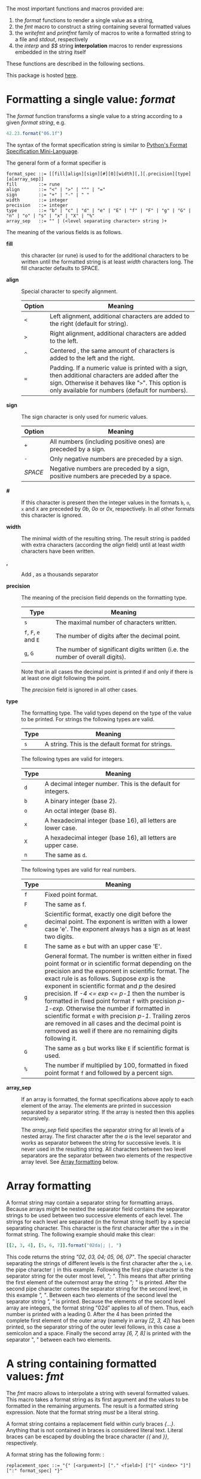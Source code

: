 # Do not interpret "b" as subscript in "a_b". Do so only if "a_{b}".
#+options: ^:{}

# Fri Jun 29 14:12:06 EDT 2018 - kmodi
# Leave the tables in the RST simple format until we figure out how to
# make Pandoc export Org tables to RST simple format, or how to make
# "nim doc" parse RST gird format tables.

The most important functions and macros provided are:

1. the /format/ functions to render a single value as a string,
2. the /fmt/ macro to construct a string containing several formatted
   values
3. the /writefmt/ and /printfmt/ family of macros to write a formatted
   string to a file and /stdout/, respectively
4. the /interp/ and /$$/ string *interpolation* macros to render
   expressions embedded in the string itself

These functions are described in the following sections.

This package is hosted [[https://github.com/kaushalmodi/strfmt][here]].

* Formatting a single value: /format/
:PROPERTIES:
:CUSTOM_ID: formatting-a-single-value-format
:END:

The /format/ function transforms a single value to a string according to
a given /format string/, e.g.

#+begin_src nim
42.23.format("06.1f")
#+end_src

The syntax of the format specification string is similar to
[[https://docs.python.org/3.4/library/string.html#formatspec][Python's
Format Specification Mini-Language]].

The general form of a format specifier is

#+begin_example
format_spec ::= [[fill]align][sign][#][0][width][,][.precision][type][a[array_sep]]
fill        ::= rune
align       ::= "<" | ">" | "^" | "="
sign        ::= "+" | "-" | " "
width       ::= integer
precision   ::= integer
type        ::= "b" | "c" | "d" | "e" | "E" | "f" | "F" | "g" | "G" | "n" | "o" | "s" | "x" | "X" | "%"
array_sep   ::= "" | (<level separating character> string )+
#+end_example

The meaning of the various fields is as follows.

- *fill* :: this character (or rune) is used to for the additional
  characters to be written until the formatted string is at least
  /width/ characters long. The fill character defaults to SPACE.

- *align* :: Special character to specify alignment.

  | Option | Meaning                                                                                                                                                                                                    |
  |--------+------------------------------------------------------------------------------------------------------------------------------------------------------------------------------------------------------------|
  | =<=    | Left alignment, additional characters are added to the right (default for string).                                                                                                                         |
  | =>=    | Right alignment, additional characters are added to the left.                                                                                                                                              |
  | =^=     | Centered , the same amount of characters is added to the left and the right.                                                                                                                               |
  | ===    | Padding. If a numeric value is printed with a sign, then additional characters are added after the sign. Otherwise it behaves like "=>=". This option is only available for numbers (default for numbers). |

- *sign* :: The sign character is only used for numeric values.

  | Option  | Meaning                                                                            |
  |---------+------------------------------------------------------------------------------------|
  | =+=     | All numbers (including positive ones) are preceded by a sign.                      |
  | =-=     | Only negative numbers are preceded by a sign.                                      |
  | /SPACE/ | Negative numbers are preceded by a sign, positive numbers are preceded by a space. |

- *#* :: If this character is present then the integer values in the
  formats =b=, =o=, =x= and =X= are preceded by /0b/, /0o/ or /0x/,
  respectively. In all other formats this character is ignored.

- *width* :: The minimal width of the resulting string. The result
  string is padded with extra characters (according the /align/ field)
  until at least /width/ characters have been written.

- *,* :: Add , as a thousands separator

- *precision* :: The meaning of the precision field depends on the
  formatting type.

  | Type                    | Meaning                                                                         |
  |-------------------------+---------------------------------------------------------------------------------|
  | =s=                     | The maximal number of characters written.                                       |
  | =f=, =F=, =e= and =E=   | The number of digits after the decimal point.                                   |
  | =g=, =G=                | The number of significant digits written (i.e. the number of overall digits).   |

  Note that in all cases the decimal point is printed if and only if
  there is at least one digit following the point.

  The /precision/ field is ignored in all other cases.

- *type* :: The formatting type. The valid types depend on the type of
  the value to be printed. For strings the following types are valid.

  | Type   | Meaning                                             |
  |--------+-----------------------------------------------------|
  | =s=    | A string. This is the default format for strings.   |

  The following types are valid for integers.

  | Type   | Meaning                                                        |
  |--------+----------------------------------------------------------------|
  | =d=    | A decimal integer number. This is the default for integers.    |
  | =b=    | A binary integer (base 2).                                     |
  | =o=    | An octal integer (base 8).                                     |
  | =x=    | A hexadecimal integer (base 16), all letters are lower case.   |
  | =X=    | A hexadecimal integer (base 16), all letters are upper case.   |
  | =n=    | The same as =d=.                                               |

  The following types are valid for real numbers.

  | Type | Meaning                                                                                                                                                                                                                                                                                                                                                                                                                                                                                                                                                                                              |
  |------+------------------------------------------------------------------------------------------------------------------------------------------------------------------------------------------------------------------------------------------------------------------------------------------------------------------------------------------------------------------------------------------------------------------------------------------------------------------------------------------------------------------------------------------------------------------------------------------------------|
  | =f=  | Fixed point format.                                                                                                                                                                                                                                                                                                                                                                                                                                                                                                                                                                                  |
  | =F=  | The same as f.                                                                                                                                                                                                                                                                                                                                                                                                                                                                                                                                                                                       |
  | =e=  | Scientific format, exactly one digit before the decimal point. The exponent is written with a lower case 'e'. The exponent always has a sign as at least two digits.                                                                                                                                                                                                                                                                                                                                                                                                                                 |
  | =E=  | The same as =e= but with an upper case 'E'.                                                                                                                                                                                                                                                                                                                                                                                                                                                                                                                                                          |
  | =g=  | General format. The number is written either in fixed point format or in scientific format depending on the precision and the exponent in scientific format. The exact rule is as follows. Suppose /exp/ is the exponent in scientific format and /p/ the desired precision. If /-4 <= exp <= p-1/ then the number is formatted in fixed point format =f= with precision /p-1-exp/. Otherwise the number if formatted in scientific format =e= with precision /p-1/. Trailing zeros are removed in all cases and the decimal point is removed as well if there are no remaining digits following it. |
  | =G=  | The same as =g= but works like =E= if scientific format is used.                                                                                                                                                                                                                                                                                                                                                                                                                                                                                                                                     |
  | =%=  | The number if multiplied by 100, formatted in fixed point format =f= and followed by a percent sign.                                                                                                                                                                                                                                                                                                                                                                                                                                                                                                 |

- *array_sep* :: If an array is formatted, the format specifications
  above apply to each element of the array. The elements are printed in
  succession separated by a separator string. If the array is nested
  then this applies recursively.

  The /array_sep/ field specifies the separator string for all levels
  of a nested array. The first character after the /a/ is the level
  separator and works as separator between the string for successive
  levels. It is never used in the resulting string. All characters
  between two level separators are the separator between two elements of
  the respective array level. See [[#array-formatting][Array formatting]] below.

* Array formatting
:PROPERTIES:
:CUSTOM_ID: array-formatting
:END:

A format string may contain a separator string for formatting arrays.
Because arrays might be nested the separator field contains the
separator strings to be used between two successive elements of each
level. The strings for each level are separated (in the format string
itself) by a special separating character. This character is the first
character after the =a= in the format string. The following example
should make this clear:

#+begin_src nim
[[2, 3, 4], [5, 6, 7]].format("02da|; |, ")
#+end_src

This code returns the string /"02, 03, 04; 05, 06, 07"/. The special
character separating the strings of different levels is the first
character after the =a=, i.e. the pipe character =|= in this example.
Following the first pipe character is the separator string for the outer
most level, /"; "/. This means that after printing the first element of
the outermost array the string /"; "/ is printed. After the second pipe
character comes the separator string for the second level, in this
example /", "/. Between each two elements of the second level the
separator string /", "/ is printed. Because the elements of the second
level array are integers, the format string "02d" applies to all of
them. Thus, each number is printed with a leading 0. After the 4 has
been printed the complete first element of the outer array (namely in
array /[2, 3, 4]/) has been printed, so the separator string of the
outer level follows, in this case a semicolon and a space. Finally the
second array /[6, 7, 8]/ is printed with the separator ", " between each
two elements.

* A string containing formatted values: /fmt/

The /fmt/ macro allows to interpolate a string with several formatted
values. This macro takes a format string as its first argument and the
values to be formatted in the remaining arguments. The result is a
formatted string expression. Note that the format string /must/ be a
literal string.

A format string contains a replacement field within curly braces
/{...}/. Anything that is not contained in braces is considered literal
text. Literal braces can be escaped by doubling the brace character /{{/
and /}}/, respectively.

A format string has the following form: :

#+begin_example
replacement_spec ::= "{" [<argument>] ["." <field>] ["[" <index> "]"] [":" format_spec] "}"
#+end_example

The single fields have the following meaning.

- *argument* :: A number denoting the argument passed to /fmt/. The
  first argument (after the format string) has number 0. This number can
  be used to refer to a specific argument. The same argument can be
  referred by multiple replacement fields:

  #+begin_src nim
  "{0} {1} {0}".fmt(1, 0)
  #+end_src

  gives the string /"1 0 1"/.

  If no argument number is given, the replacement fields refer to the
  arguments passed to /fmt/ in order. Note that this is an
  always-or-never option: either /all/ replacement fields use explicit
  argument numbers or none.

- *field* :: If the argument is a structured type (e.g. a tuple), this
  specifies which field of the argument should be formatted, e.g.

  #+begin_src nim
  "{0.x} {0.y}".fmt((x: 1, y:"foo"))
  #+end_src

  gives /"1 foo"/.

- *index* :: If the argument is a sequence type the index refers to the
  elements of the sequence to be printed:

  #+begin_src nim
  "<{[1]}>".fmt([23, 42, 81])
  #+end_src

  gives /"<42>"/.

- *format_spec* :: This is the format specification for the argument as
  described in [[#formatting-a-single-value-format][Formatting a single value: format]].

* Nested format strings

Format strings must be literal strings. Although this might be a
restriction (format strings cannot be constructed during runtime),
nested format strings give back a certain flexibility.

A nested format string is a format string in which the /format
specifier/ part of a replacement field contains further replacement
fields, e.g.

#+begin_src nim
"{:{}{}{}x}".fmt(66, ".", "^", 6)
#+end_src

Results in the string /"..42.."/.

/fmt/ allows exactly one nested level. Note that the resulting code is
slightly more inefficient than without nesting (but only for those
arguments that actually use nested fields), because after construction
of the outer format specification, the format string must be parsed
again at runtime. Furthermore, the constructed format string requires an
additional temporary string.

The following example demonstrates how /fmt/ together with array
separators can be used to format a nested in array in a Matlab-like
style:

#+begin_src nim
"A=[{:6ga|;\n   |, }]".fmt([[1.0,2.0,3.0], [4.0,5.0,6.0]])
#+end_src

results in

#+begin_example
A=[     1,      2,      3;
        4,      5,      6]
#+end_example

* How /fmt/ works

The /fmt/ macros transforms the format string and its arguments into a
sequence of commands that build the resulting string. The format
specifications are parsed and transformed into a /Format/ structure at
compile time so that no overhead remains at runtime. For instance, the
following expression

#+begin_src nim
"This {} the number {:_^3} example".fmt("is", 1)
#+end_src

is roughly transformed to

#+begin_src nim
(let arg0 = "is";
 let arg1 = 1;
 var ret = newString(0);
 addformat(ret, "This ");
 addformat(ret, arg0, DefaultFmt);
 addformat(ret, " the number ");
 addformat(ret, arg1, Format(...));
 addformat(ret, " example ");
 ret)
#+end_src

(Note that this is a statement-list-expression). The functions
/addformat/ are defined within /strfmt/ and add formatted output to the
string /ret/.

* String interpolation /interp/

--------------

*Warning:* This feature is highly experimental.

--------------

The /interp/ macro interpolates a string with embedded expressions. If
the string to be interpolated contains a /$/, then the following
characters are interpreted as expressions.

#+begin_src nim
let x = 2
let y = 1.0/3.0
echo interp"Equation: $x + ${y:.2f} == ${x.float + y}"
#+end_src

The macro /interp/ supports the following interpolations expressions:

| String               | Meaning                                                                                                                                                                                            |
|----------------------+----------------------------------------------------------------------------------------------------------------------------------------------------------------------------------------------------|
| =$<ident>=            | The value of the variable denoted by =<ident>= is substituted into the string according to the default format for the respective type.                                                              |
| =${<expr>}=          | The expression =<expr>= is evaluated and its result is substituted into the string according to the default format of its type.                                                                     |
| =${<expr>:<format>}= | The expression =<expr>= is evaluated and its result is substituted into the string according to the format string =<format>=. The format string has the same structure as for the /format/ function. |
| =$$=                 | A literal =$=                                                                                                                                                                                      |

* How /interp/ works

The macro /interp/ is quite simple. A string with embedded expressions
is simply transformed to an equivalent expression using the /fmt/ macro:

#+begin_src nim
echo interp"Equation: $x + ${y:.2f} == ${x.float + y}"
#+end_src

is transformed to

#+begin_src nim
echo fmt("Equation: {} + {:.2f} == {}", x, y, x.float + y)
#+end_src

* Writing formatted output to a file: /writefmt/

The /writefmt/ family of macros are convenience helpers to write
formatted output to a file. A call

#+begin_src nim
writefmt(f, fmtstr, arg1, arg2, ...)
#+end_src

is equivalent to

#+begin_src nim
write(f, fmtstr.fmt(arg1, arg2, ...))
#+end_src

However, the former avoids the creation of temporary intermediate
strings (the variable /ret/ in the example above) but writes directly to
the output file. The /printfmt/ family of functions does the same but
writes to /stdout/.

* Adding new formatting functions

In order to add a new formatting function for a type /T/ one has to
define a new function

#+begin_src nim
proc writeformat(o: var Writer; x: T; fmt: Format)
#+end_src

The following example defines a formatting function for a simple
2D-point data type. The format specification is used for formatting the
two coordinate values.

#+begin_src nim
type Point = tuple[x, y: float]

proc writeformat*(o: var Writer; p: Point; fmt: Format) =
  write(o, '(')
  writeformat(o, p.x, fmt)
  write(o, ',')
  write(o, ' ')
  writeformat(o, p.y, fmt)
  write(o, ')')
#+end_src
